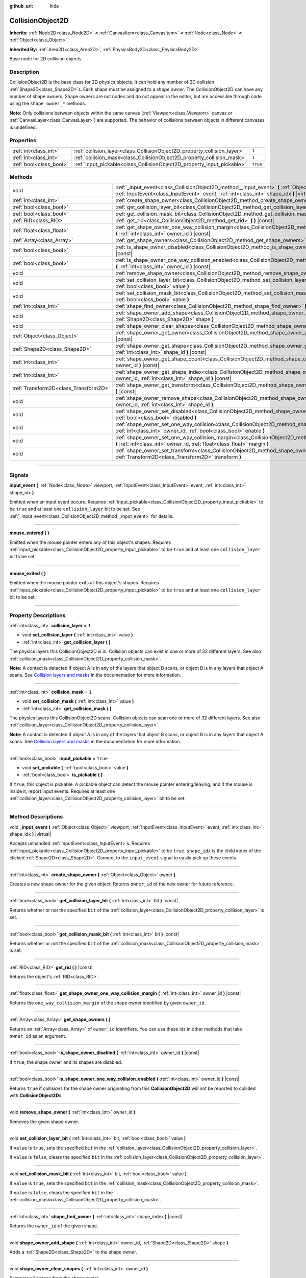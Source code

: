 :github_url: hide

.. DO NOT EDIT THIS FILE!!!
.. Generated automatically from Godot engine sources.
.. Generator: https://github.com/godotengine/godot/tree/3.5/doc/tools/make_rst.py.
.. XML source: https://github.com/godotengine/godot/tree/3.5/doc/classes/CollisionObject2D.xml.

.. _class_CollisionObject2D:

CollisionObject2D
=================

**Inherits:** :ref:`Node2D<class_Node2D>` **<** :ref:`CanvasItem<class_CanvasItem>` **<** :ref:`Node<class_Node>` **<** :ref:`Object<class_Object>`

**Inherited By:** :ref:`Area2D<class_Area2D>`, :ref:`PhysicsBody2D<class_PhysicsBody2D>`

Base node for 2D collision objects.

.. rst-class:: classref-introduction-group

Description
-----------

CollisionObject2D is the base class for 2D physics objects. It can hold any number of 2D collision :ref:`Shape2D<class_Shape2D>`\ s. Each shape must be assigned to a *shape owner*. The CollisionObject2D can have any number of shape owners. Shape owners are not nodes and do not appear in the editor, but are accessible through code using the ``shape_owner_*`` methods.

\ **Note:** Only collisions between objects within the same canvas (:ref:`Viewport<class_Viewport>` canvas or :ref:`CanvasLayer<class_CanvasLayer>`) are supported. The behavior of collisions between objects in different canvases is undefined.

.. rst-class:: classref-reftable-group

Properties
----------

.. table::
   :widths: auto

   +-------------------------+--------------------------------------------------------------------------+----------+
   | :ref:`int<class_int>`   | :ref:`collision_layer<class_CollisionObject2D_property_collision_layer>` | ``1``    |
   +-------------------------+--------------------------------------------------------------------------+----------+
   | :ref:`int<class_int>`   | :ref:`collision_mask<class_CollisionObject2D_property_collision_mask>`   | ``1``    |
   +-------------------------+--------------------------------------------------------------------------+----------+
   | :ref:`bool<class_bool>` | :ref:`input_pickable<class_CollisionObject2D_property_input_pickable>`   | ``true`` |
   +-------------------------+--------------------------------------------------------------------------+----------+

.. rst-class:: classref-reftable-group

Methods
-------

.. table::
   :widths: auto

   +---------------------------------------+---------------------------------------------------------------------------------------------------------------------------------------------------------------------------------------------------------+
   | void                                  | :ref:`_input_event<class_CollisionObject2D_method__input_event>` **(** :ref:`Object<class_Object>` viewport, :ref:`InputEvent<class_InputEvent>` event, :ref:`int<class_int>` shape_idx **)** |virtual| |
   +---------------------------------------+---------------------------------------------------------------------------------------------------------------------------------------------------------------------------------------------------------+
   | :ref:`int<class_int>`                 | :ref:`create_shape_owner<class_CollisionObject2D_method_create_shape_owner>` **(** :ref:`Object<class_Object>` owner **)**                                                                              |
   +---------------------------------------+---------------------------------------------------------------------------------------------------------------------------------------------------------------------------------------------------------+
   | :ref:`bool<class_bool>`               | :ref:`get_collision_layer_bit<class_CollisionObject2D_method_get_collision_layer_bit>` **(** :ref:`int<class_int>` bit **)** |const|                                                                    |
   +---------------------------------------+---------------------------------------------------------------------------------------------------------------------------------------------------------------------------------------------------------+
   | :ref:`bool<class_bool>`               | :ref:`get_collision_mask_bit<class_CollisionObject2D_method_get_collision_mask_bit>` **(** :ref:`int<class_int>` bit **)** |const|                                                                      |
   +---------------------------------------+---------------------------------------------------------------------------------------------------------------------------------------------------------------------------------------------------------+
   | :ref:`RID<class_RID>`                 | :ref:`get_rid<class_CollisionObject2D_method_get_rid>` **(** **)** |const|                                                                                                                              |
   +---------------------------------------+---------------------------------------------------------------------------------------------------------------------------------------------------------------------------------------------------------+
   | :ref:`float<class_float>`             | :ref:`get_shape_owner_one_way_collision_margin<class_CollisionObject2D_method_get_shape_owner_one_way_collision_margin>` **(** :ref:`int<class_int>` owner_id **)** |const|                             |
   +---------------------------------------+---------------------------------------------------------------------------------------------------------------------------------------------------------------------------------------------------------+
   | :ref:`Array<class_Array>`             | :ref:`get_shape_owners<class_CollisionObject2D_method_get_shape_owners>` **(** **)**                                                                                                                    |
   +---------------------------------------+---------------------------------------------------------------------------------------------------------------------------------------------------------------------------------------------------------+
   | :ref:`bool<class_bool>`               | :ref:`is_shape_owner_disabled<class_CollisionObject2D_method_is_shape_owner_disabled>` **(** :ref:`int<class_int>` owner_id **)** |const|                                                               |
   +---------------------------------------+---------------------------------------------------------------------------------------------------------------------------------------------------------------------------------------------------------+
   | :ref:`bool<class_bool>`               | :ref:`is_shape_owner_one_way_collision_enabled<class_CollisionObject2D_method_is_shape_owner_one_way_collision_enabled>` **(** :ref:`int<class_int>` owner_id **)** |const|                             |
   +---------------------------------------+---------------------------------------------------------------------------------------------------------------------------------------------------------------------------------------------------------+
   | void                                  | :ref:`remove_shape_owner<class_CollisionObject2D_method_remove_shape_owner>` **(** :ref:`int<class_int>` owner_id **)**                                                                                 |
   +---------------------------------------+---------------------------------------------------------------------------------------------------------------------------------------------------------------------------------------------------------+
   | void                                  | :ref:`set_collision_layer_bit<class_CollisionObject2D_method_set_collision_layer_bit>` **(** :ref:`int<class_int>` bit, :ref:`bool<class_bool>` value **)**                                             |
   +---------------------------------------+---------------------------------------------------------------------------------------------------------------------------------------------------------------------------------------------------------+
   | void                                  | :ref:`set_collision_mask_bit<class_CollisionObject2D_method_set_collision_mask_bit>` **(** :ref:`int<class_int>` bit, :ref:`bool<class_bool>` value **)**                                               |
   +---------------------------------------+---------------------------------------------------------------------------------------------------------------------------------------------------------------------------------------------------------+
   | :ref:`int<class_int>`                 | :ref:`shape_find_owner<class_CollisionObject2D_method_shape_find_owner>` **(** :ref:`int<class_int>` shape_index **)** |const|                                                                          |
   +---------------------------------------+---------------------------------------------------------------------------------------------------------------------------------------------------------------------------------------------------------+
   | void                                  | :ref:`shape_owner_add_shape<class_CollisionObject2D_method_shape_owner_add_shape>` **(** :ref:`int<class_int>` owner_id, :ref:`Shape2D<class_Shape2D>` shape **)**                                      |
   +---------------------------------------+---------------------------------------------------------------------------------------------------------------------------------------------------------------------------------------------------------+
   | void                                  | :ref:`shape_owner_clear_shapes<class_CollisionObject2D_method_shape_owner_clear_shapes>` **(** :ref:`int<class_int>` owner_id **)**                                                                     |
   +---------------------------------------+---------------------------------------------------------------------------------------------------------------------------------------------------------------------------------------------------------+
   | :ref:`Object<class_Object>`           | :ref:`shape_owner_get_owner<class_CollisionObject2D_method_shape_owner_get_owner>` **(** :ref:`int<class_int>` owner_id **)** |const|                                                                   |
   +---------------------------------------+---------------------------------------------------------------------------------------------------------------------------------------------------------------------------------------------------------+
   | :ref:`Shape2D<class_Shape2D>`         | :ref:`shape_owner_get_shape<class_CollisionObject2D_method_shape_owner_get_shape>` **(** :ref:`int<class_int>` owner_id, :ref:`int<class_int>` shape_id **)** |const|                                   |
   +---------------------------------------+---------------------------------------------------------------------------------------------------------------------------------------------------------------------------------------------------------+
   | :ref:`int<class_int>`                 | :ref:`shape_owner_get_shape_count<class_CollisionObject2D_method_shape_owner_get_shape_count>` **(** :ref:`int<class_int>` owner_id **)** |const|                                                       |
   +---------------------------------------+---------------------------------------------------------------------------------------------------------------------------------------------------------------------------------------------------------+
   | :ref:`int<class_int>`                 | :ref:`shape_owner_get_shape_index<class_CollisionObject2D_method_shape_owner_get_shape_index>` **(** :ref:`int<class_int>` owner_id, :ref:`int<class_int>` shape_id **)** |const|                       |
   +---------------------------------------+---------------------------------------------------------------------------------------------------------------------------------------------------------------------------------------------------------+
   | :ref:`Transform2D<class_Transform2D>` | :ref:`shape_owner_get_transform<class_CollisionObject2D_method_shape_owner_get_transform>` **(** :ref:`int<class_int>` owner_id **)** |const|                                                           |
   +---------------------------------------+---------------------------------------------------------------------------------------------------------------------------------------------------------------------------------------------------------+
   | void                                  | :ref:`shape_owner_remove_shape<class_CollisionObject2D_method_shape_owner_remove_shape>` **(** :ref:`int<class_int>` owner_id, :ref:`int<class_int>` shape_id **)**                                     |
   +---------------------------------------+---------------------------------------------------------------------------------------------------------------------------------------------------------------------------------------------------------+
   | void                                  | :ref:`shape_owner_set_disabled<class_CollisionObject2D_method_shape_owner_set_disabled>` **(** :ref:`int<class_int>` owner_id, :ref:`bool<class_bool>` disabled **)**                                   |
   +---------------------------------------+---------------------------------------------------------------------------------------------------------------------------------------------------------------------------------------------------------+
   | void                                  | :ref:`shape_owner_set_one_way_collision<class_CollisionObject2D_method_shape_owner_set_one_way_collision>` **(** :ref:`int<class_int>` owner_id, :ref:`bool<class_bool>` enable **)**                   |
   +---------------------------------------+---------------------------------------------------------------------------------------------------------------------------------------------------------------------------------------------------------+
   | void                                  | :ref:`shape_owner_set_one_way_collision_margin<class_CollisionObject2D_method_shape_owner_set_one_way_collision_margin>` **(** :ref:`int<class_int>` owner_id, :ref:`float<class_float>` margin **)**   |
   +---------------------------------------+---------------------------------------------------------------------------------------------------------------------------------------------------------------------------------------------------------+
   | void                                  | :ref:`shape_owner_set_transform<class_CollisionObject2D_method_shape_owner_set_transform>` **(** :ref:`int<class_int>` owner_id, :ref:`Transform2D<class_Transform2D>` transform **)**                  |
   +---------------------------------------+---------------------------------------------------------------------------------------------------------------------------------------------------------------------------------------------------------+

.. rst-class:: classref-section-separator

----

.. rst-class:: classref-descriptions-group

Signals
-------

.. _class_CollisionObject2D_signal_input_event:

.. rst-class:: classref-signal

**input_event** **(** :ref:`Node<class_Node>` viewport, :ref:`InputEvent<class_InputEvent>` event, :ref:`int<class_int>` shape_idx **)**

Emitted when an input event occurs. Requires :ref:`input_pickable<class_CollisionObject2D_property_input_pickable>` to be ``true`` and at least one ``collision_layer`` bit to be set. See :ref:`_input_event<class_CollisionObject2D_method__input_event>` for details.

.. rst-class:: classref-item-separator

----

.. _class_CollisionObject2D_signal_mouse_entered:

.. rst-class:: classref-signal

**mouse_entered** **(** **)**

Emitted when the mouse pointer enters any of this object's shapes. Requires :ref:`input_pickable<class_CollisionObject2D_property_input_pickable>` to be ``true`` and at least one ``collision_layer`` bit to be set.

.. rst-class:: classref-item-separator

----

.. _class_CollisionObject2D_signal_mouse_exited:

.. rst-class:: classref-signal

**mouse_exited** **(** **)**

Emitted when the mouse pointer exits all this object's shapes. Requires :ref:`input_pickable<class_CollisionObject2D_property_input_pickable>` to be ``true`` and at least one ``collision_layer`` bit to be set.

.. rst-class:: classref-section-separator

----

.. rst-class:: classref-descriptions-group

Property Descriptions
---------------------

.. _class_CollisionObject2D_property_collision_layer:

.. rst-class:: classref-property

:ref:`int<class_int>` **collision_layer** = ``1``

.. rst-class:: classref-property-setget

- void **set_collision_layer** **(** :ref:`int<class_int>` value **)**
- :ref:`int<class_int>` **get_collision_layer** **(** **)**

The physics layers this CollisionObject2D is in. Collision objects can exist in one or more of 32 different layers. See also :ref:`collision_mask<class_CollisionObject2D_property_collision_mask>`.

\ **Note:** A contact is detected if object A is in any of the layers that object B scans, or object B is in any layers that object A scans. See `Collision layers and masks <../tutorials/physics/physics_introduction.html#collision-layers-and-masks>`__ in the documentation for more information.

.. rst-class:: classref-item-separator

----

.. _class_CollisionObject2D_property_collision_mask:

.. rst-class:: classref-property

:ref:`int<class_int>` **collision_mask** = ``1``

.. rst-class:: classref-property-setget

- void **set_collision_mask** **(** :ref:`int<class_int>` value **)**
- :ref:`int<class_int>` **get_collision_mask** **(** **)**

The physics layers this CollisionObject2D scans. Collision objects can scan one or more of 32 different layers. See also :ref:`collision_layer<class_CollisionObject2D_property_collision_layer>`.

\ **Note:** A contact is detected if object A is in any of the layers that object B scans, or object B is in any layers that object A scans. See `Collision layers and masks <../tutorials/physics/physics_introduction.html#collision-layers-and-masks>`__ in the documentation for more information.

.. rst-class:: classref-item-separator

----

.. _class_CollisionObject2D_property_input_pickable:

.. rst-class:: classref-property

:ref:`bool<class_bool>` **input_pickable** = ``true``

.. rst-class:: classref-property-setget

- void **set_pickable** **(** :ref:`bool<class_bool>` value **)**
- :ref:`bool<class_bool>` **is_pickable** **(** **)**

If ``true``, this object is pickable. A pickable object can detect the mouse pointer entering/leaving, and if the mouse is inside it, report input events. Requires at least one :ref:`collision_layer<class_CollisionObject2D_property_collision_layer>` bit to be set.

.. rst-class:: classref-section-separator

----

.. rst-class:: classref-descriptions-group

Method Descriptions
-------------------

.. _class_CollisionObject2D_method__input_event:

.. rst-class:: classref-method

void **_input_event** **(** :ref:`Object<class_Object>` viewport, :ref:`InputEvent<class_InputEvent>` event, :ref:`int<class_int>` shape_idx **)** |virtual|

Accepts unhandled :ref:`InputEvent<class_InputEvent>`\ s. Requires :ref:`input_pickable<class_CollisionObject2D_property_input_pickable>` to be ``true``. ``shape_idx`` is the child index of the clicked :ref:`Shape2D<class_Shape2D>`. Connect to the ``input_event`` signal to easily pick up these events.

.. rst-class:: classref-item-separator

----

.. _class_CollisionObject2D_method_create_shape_owner:

.. rst-class:: classref-method

:ref:`int<class_int>` **create_shape_owner** **(** :ref:`Object<class_Object>` owner **)**

Creates a new shape owner for the given object. Returns ``owner_id`` of the new owner for future reference.

.. rst-class:: classref-item-separator

----

.. _class_CollisionObject2D_method_get_collision_layer_bit:

.. rst-class:: classref-method

:ref:`bool<class_bool>` **get_collision_layer_bit** **(** :ref:`int<class_int>` bit **)** |const|

Returns whether or not the specified ``bit`` of the :ref:`collision_layer<class_CollisionObject2D_property_collision_layer>` is set.

.. rst-class:: classref-item-separator

----

.. _class_CollisionObject2D_method_get_collision_mask_bit:

.. rst-class:: classref-method

:ref:`bool<class_bool>` **get_collision_mask_bit** **(** :ref:`int<class_int>` bit **)** |const|

Returns whether or not the specified ``bit`` of the :ref:`collision_mask<class_CollisionObject2D_property_collision_mask>` is set.

.. rst-class:: classref-item-separator

----

.. _class_CollisionObject2D_method_get_rid:

.. rst-class:: classref-method

:ref:`RID<class_RID>` **get_rid** **(** **)** |const|

Returns the object's :ref:`RID<class_RID>`.

.. rst-class:: classref-item-separator

----

.. _class_CollisionObject2D_method_get_shape_owner_one_way_collision_margin:

.. rst-class:: classref-method

:ref:`float<class_float>` **get_shape_owner_one_way_collision_margin** **(** :ref:`int<class_int>` owner_id **)** |const|

Returns the ``one_way_collision_margin`` of the shape owner identified by given ``owner_id``.

.. rst-class:: classref-item-separator

----

.. _class_CollisionObject2D_method_get_shape_owners:

.. rst-class:: classref-method

:ref:`Array<class_Array>` **get_shape_owners** **(** **)**

Returns an :ref:`Array<class_Array>` of ``owner_id`` identifiers. You can use these ids in other methods that take ``owner_id`` as an argument.

.. rst-class:: classref-item-separator

----

.. _class_CollisionObject2D_method_is_shape_owner_disabled:

.. rst-class:: classref-method

:ref:`bool<class_bool>` **is_shape_owner_disabled** **(** :ref:`int<class_int>` owner_id **)** |const|

If ``true``, the shape owner and its shapes are disabled.

.. rst-class:: classref-item-separator

----

.. _class_CollisionObject2D_method_is_shape_owner_one_way_collision_enabled:

.. rst-class:: classref-method

:ref:`bool<class_bool>` **is_shape_owner_one_way_collision_enabled** **(** :ref:`int<class_int>` owner_id **)** |const|

Returns ``true`` if collisions for the shape owner originating from this **CollisionObject2D** will not be reported to collided with **CollisionObject2D**\ s.

.. rst-class:: classref-item-separator

----

.. _class_CollisionObject2D_method_remove_shape_owner:

.. rst-class:: classref-method

void **remove_shape_owner** **(** :ref:`int<class_int>` owner_id **)**

Removes the given shape owner.

.. rst-class:: classref-item-separator

----

.. _class_CollisionObject2D_method_set_collision_layer_bit:

.. rst-class:: classref-method

void **set_collision_layer_bit** **(** :ref:`int<class_int>` bit, :ref:`bool<class_bool>` value **)**

If ``value`` is ``true``, sets the specified ``bit`` in the :ref:`collision_layer<class_CollisionObject2D_property_collision_layer>`.

If ``value`` is ``false``, clears the specified ``bit`` in the :ref:`collision_layer<class_CollisionObject2D_property_collision_layer>`.

.. rst-class:: classref-item-separator

----

.. _class_CollisionObject2D_method_set_collision_mask_bit:

.. rst-class:: classref-method

void **set_collision_mask_bit** **(** :ref:`int<class_int>` bit, :ref:`bool<class_bool>` value **)**

If ``value`` is ``true``, sets the specified ``bit`` in the :ref:`collision_mask<class_CollisionObject2D_property_collision_mask>`.

If ``value`` is ``false``, clears the specified ``bit`` in the :ref:`collision_mask<class_CollisionObject2D_property_collision_mask>`.

.. rst-class:: classref-item-separator

----

.. _class_CollisionObject2D_method_shape_find_owner:

.. rst-class:: classref-method

:ref:`int<class_int>` **shape_find_owner** **(** :ref:`int<class_int>` shape_index **)** |const|

Returns the ``owner_id`` of the given shape.

.. rst-class:: classref-item-separator

----

.. _class_CollisionObject2D_method_shape_owner_add_shape:

.. rst-class:: classref-method

void **shape_owner_add_shape** **(** :ref:`int<class_int>` owner_id, :ref:`Shape2D<class_Shape2D>` shape **)**

Adds a :ref:`Shape2D<class_Shape2D>` to the shape owner.

.. rst-class:: classref-item-separator

----

.. _class_CollisionObject2D_method_shape_owner_clear_shapes:

.. rst-class:: classref-method

void **shape_owner_clear_shapes** **(** :ref:`int<class_int>` owner_id **)**

Removes all shapes from the shape owner.

.. rst-class:: classref-item-separator

----

.. _class_CollisionObject2D_method_shape_owner_get_owner:

.. rst-class:: classref-method

:ref:`Object<class_Object>` **shape_owner_get_owner** **(** :ref:`int<class_int>` owner_id **)** |const|

Returns the parent object of the given shape owner.

.. rst-class:: classref-item-separator

----

.. _class_CollisionObject2D_method_shape_owner_get_shape:

.. rst-class:: classref-method

:ref:`Shape2D<class_Shape2D>` **shape_owner_get_shape** **(** :ref:`int<class_int>` owner_id, :ref:`int<class_int>` shape_id **)** |const|

Returns the :ref:`Shape2D<class_Shape2D>` with the given id from the given shape owner.

.. rst-class:: classref-item-separator

----

.. _class_CollisionObject2D_method_shape_owner_get_shape_count:

.. rst-class:: classref-method

:ref:`int<class_int>` **shape_owner_get_shape_count** **(** :ref:`int<class_int>` owner_id **)** |const|

Returns the number of shapes the given shape owner contains.

.. rst-class:: classref-item-separator

----

.. _class_CollisionObject2D_method_shape_owner_get_shape_index:

.. rst-class:: classref-method

:ref:`int<class_int>` **shape_owner_get_shape_index** **(** :ref:`int<class_int>` owner_id, :ref:`int<class_int>` shape_id **)** |const|

Returns the child index of the :ref:`Shape2D<class_Shape2D>` with the given id from the given shape owner.

.. rst-class:: classref-item-separator

----

.. _class_CollisionObject2D_method_shape_owner_get_transform:

.. rst-class:: classref-method

:ref:`Transform2D<class_Transform2D>` **shape_owner_get_transform** **(** :ref:`int<class_int>` owner_id **)** |const|

Returns the shape owner's :ref:`Transform2D<class_Transform2D>`.

.. rst-class:: classref-item-separator

----

.. _class_CollisionObject2D_method_shape_owner_remove_shape:

.. rst-class:: classref-method

void **shape_owner_remove_shape** **(** :ref:`int<class_int>` owner_id, :ref:`int<class_int>` shape_id **)**

Removes a shape from the given shape owner.

.. rst-class:: classref-item-separator

----

.. _class_CollisionObject2D_method_shape_owner_set_disabled:

.. rst-class:: classref-method

void **shape_owner_set_disabled** **(** :ref:`int<class_int>` owner_id, :ref:`bool<class_bool>` disabled **)**

If ``true``, disables the given shape owner.

.. rst-class:: classref-item-separator

----

.. _class_CollisionObject2D_method_shape_owner_set_one_way_collision:

.. rst-class:: classref-method

void **shape_owner_set_one_way_collision** **(** :ref:`int<class_int>` owner_id, :ref:`bool<class_bool>` enable **)**

If ``enable`` is ``true``, collisions for the shape owner originating from this **CollisionObject2D** will not be reported to collided with **CollisionObject2D**\ s.

.. rst-class:: classref-item-separator

----

.. _class_CollisionObject2D_method_shape_owner_set_one_way_collision_margin:

.. rst-class:: classref-method

void **shape_owner_set_one_way_collision_margin** **(** :ref:`int<class_int>` owner_id, :ref:`float<class_float>` margin **)**

Sets the ``one_way_collision_margin`` of the shape owner identified by given ``owner_id`` to ``margin`` pixels.

.. rst-class:: classref-item-separator

----

.. _class_CollisionObject2D_method_shape_owner_set_transform:

.. rst-class:: classref-method

void **shape_owner_set_transform** **(** :ref:`int<class_int>` owner_id, :ref:`Transform2D<class_Transform2D>` transform **)**

Sets the :ref:`Transform2D<class_Transform2D>` of the given shape owner.

.. |virtual| replace:: :abbr:`virtual (This method should typically be overridden by the user to have any effect.)`
.. |const| replace:: :abbr:`const (This method has no side effects. It doesn't modify any of the instance's member variables.)`
.. |vararg| replace:: :abbr:`vararg (This method accepts any number of arguments after the ones described here.)`
.. |static| replace:: :abbr:`static (This method doesn't need an instance to be called, so it can be called directly using the class name.)`
